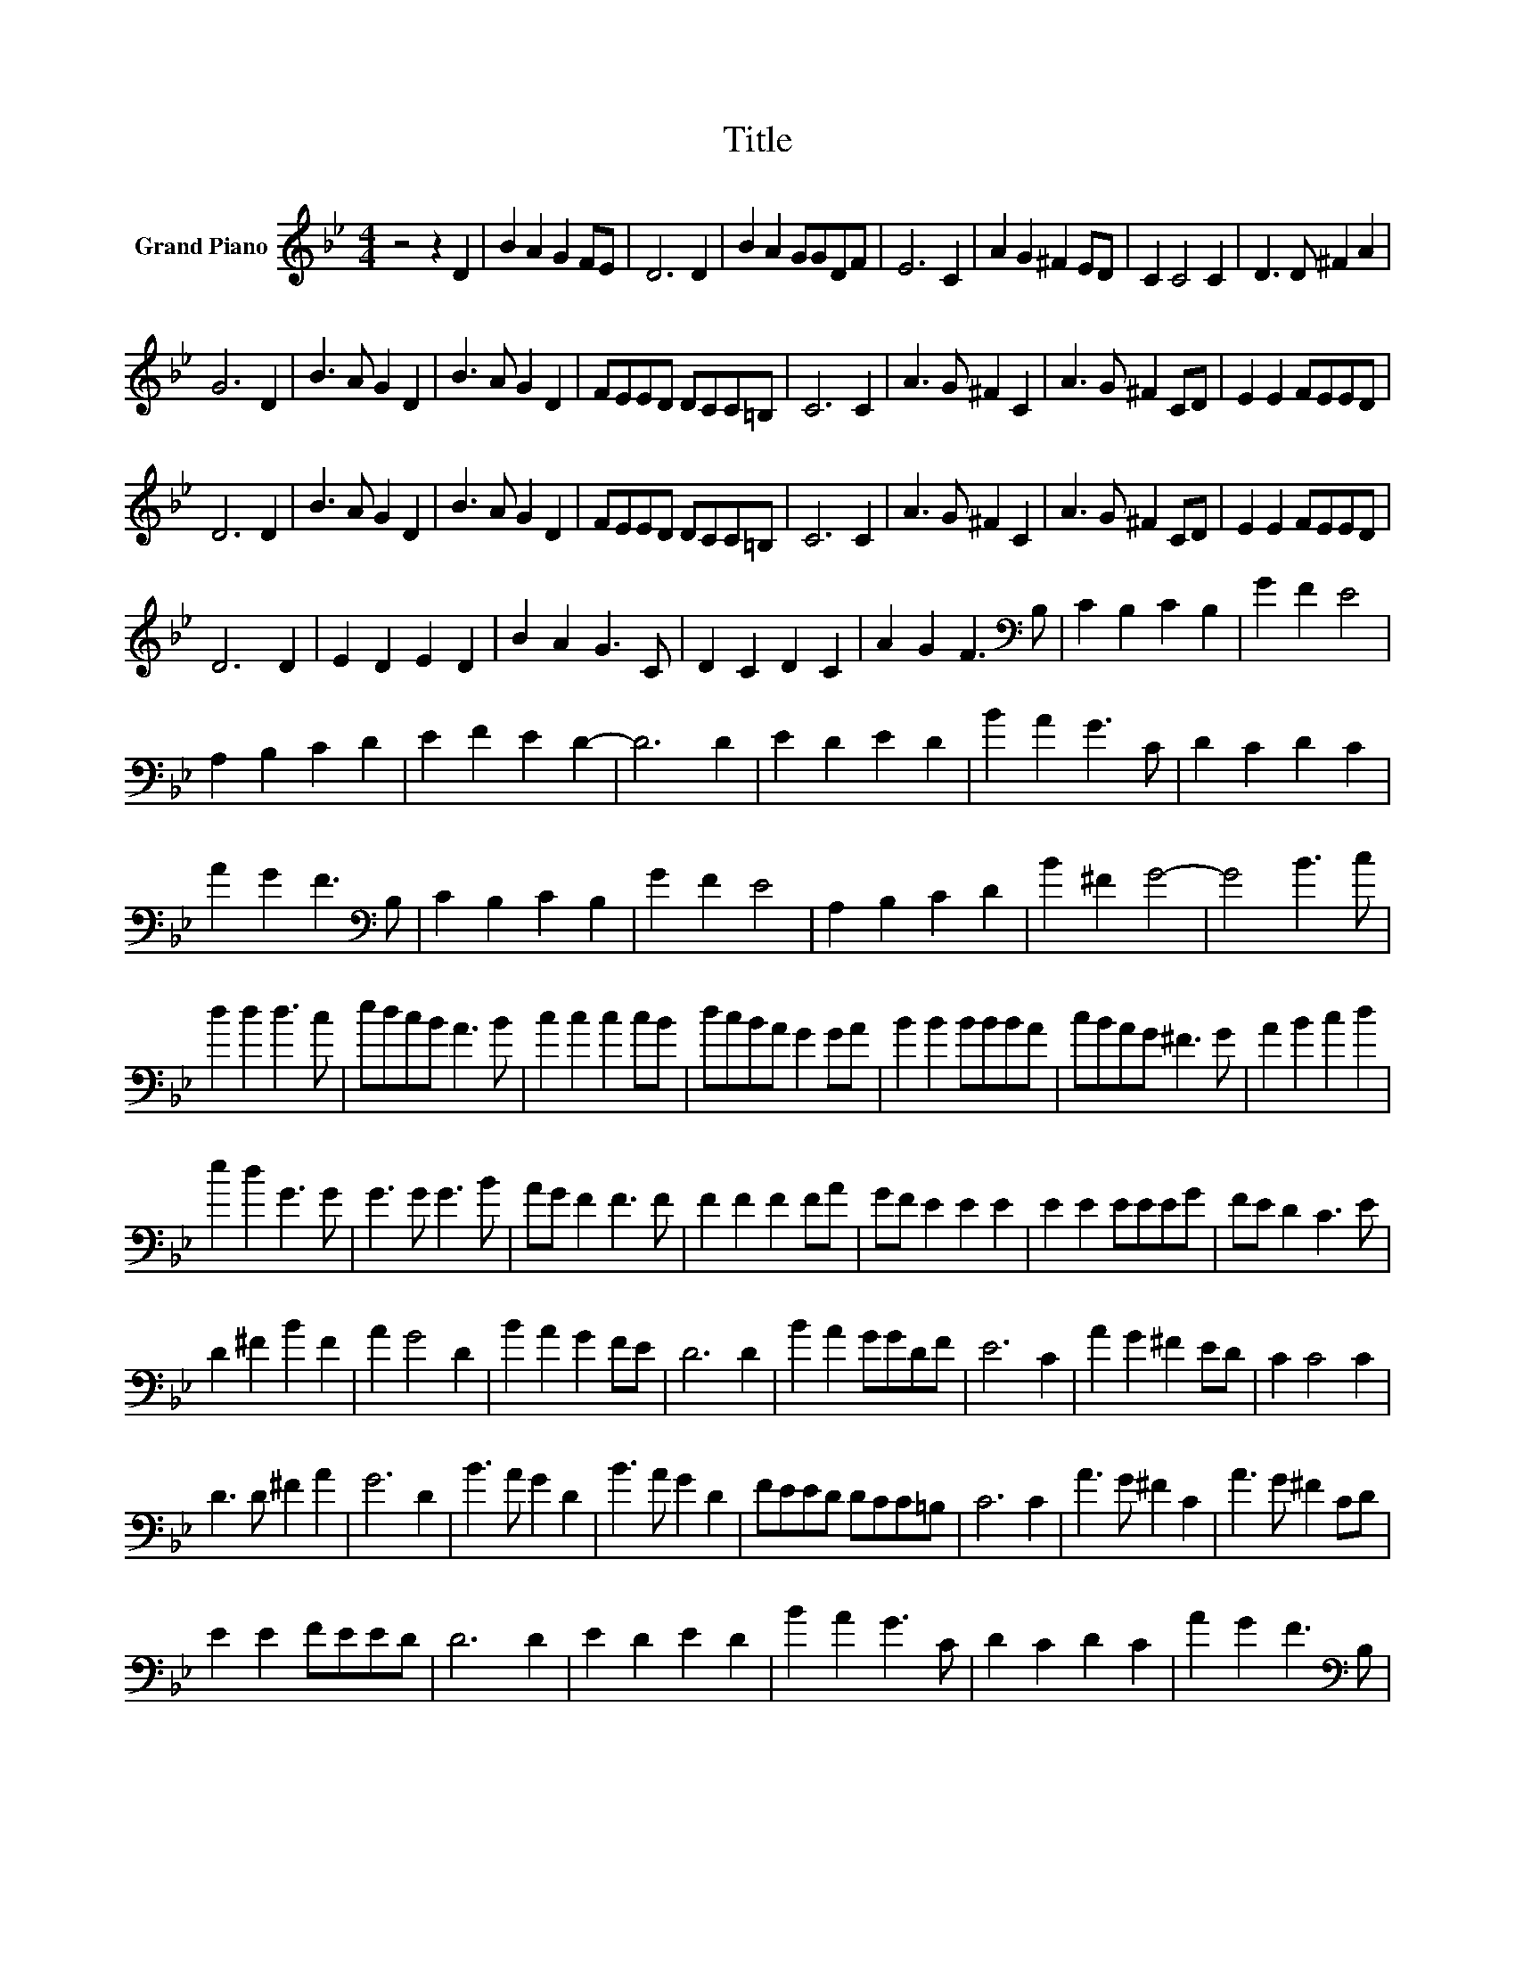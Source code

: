 X:1
T:Title
L:1/8
M:4/4
K:Bb
V:1 treble nm="Grand Piano"
V:1
 z4 z2 D2 | B2 A2 G2 FE | D6 D2 | B2 A2 GGDF | E6 C2 | A2 G2 ^F2 ED | C2 C4 C2 | D3 D ^F2 A2 | %8
 G6 D2 | B3 A G2 D2 | B3 A G2 D2 | FEED DCC=B, | C6 C2 | A3 G ^F2 C2 | A3 G ^F2 CD | E2 E2 FEED | %16
 D6 D2 | B3 A G2 D2 | B3 A G2 D2 | FEED DCC=B, | C6 C2 | A3 G ^F2 C2 | A3 G ^F2 CD | E2 E2 FEED | %24
 D6 D2 | E2 D2 E2 D2 | B2 A2 G3 C | D2 C2 D2 C2 | A2 G2 F3[K:bass] B, | C2 B,2 C2 B,2 | G2 F2 E4 | %31
 A,2 B,2 C2 D2 | E2 F2 E2 D2- | D6 D2 | E2 D2 E2 D2 | B2 A2 G3 C | D2 C2 D2 C2 | %37
 A2 G2 F3[K:bass] B, | C2 B,2 C2 B,2 | G2 F2 E4 | A,2 B,2 C2 D2 | B2 ^F2 G4- | G4 B3 c | %43
 d2 d2 d3 c | edcB A3 B | c2 c2 c2 cB | dcBA G2 GA | B2 B2 BBBA | cBAG ^F3 G | A2 B2 c2 d2 | %50
 e2 d2 G3 G | G3 G G3 B | AG F2 F3 F | F2 F2 F2 FA | GF E2 E2 E2 | E2 E2 EEEG | FE D2 C3 E | %57
 D2 ^F2 B2 F2 | A2 G4 D2 | B2 A2 G2 FE | D6 D2 | B2 A2 GGDF | E6 C2 | A2 G2 ^F2 ED | C2 C4 C2 | %65
 D3 D ^F2 A2 | G6 D2 | B3 A G2 D2 | B3 A G2 D2 | FEED DCC=B, | C6 C2 | A3 G ^F2 C2 | A3 G ^F2 CD | %73
 E2 E2 FEED | D6 D2 | E2 D2 E2 D2 | B2 A2 G3 C | D2 C2 D2 C2 | A2 G2 F3[K:bass] B, | %79
 C2 B,2 C2 B,2 | G2 F2 E4 | A,2 B,2 C2 D2 | B2 ^F2 G4- | G4 B3 c | d2 d2 d3 c | edcB A3 B | %86
 c2 c2 c2 cB | dcBA G2 GA | B2 B2 BBBA | cBAG ^F3 G | A2 B2 c2 d2 | e2 d2 G3 G | G3 G G3 B | %93
 AG F2 F3 F | F2 F2 F2 FA | GF E2 E2 E2 | E2 E2 EEEG | FE D2 C3 E | D2 ^F2 B2 F2 | A2 G4 D2 | %100
 A3 G ^F2 CD | D2 ^F2 B2 F2 | G6 z2 |] %103

